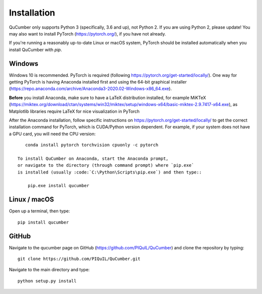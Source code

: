 ========================
Installation
========================

QuCumber only supports Python 3 (specifically, 3.6 and up), not Python 2.
If you are using Python 2, please update! You may also want to install PyTorch
(https://pytorch.org/), if you have not already.

If you're running a reasonably up-to-date Linux or macOS system, PyTorch should
be installed automatically when you install QuCumber with `pip`.

-------
Windows
-------

Windows 10 is recommended. PyTorch is required (following
https://pytorch.org/get-started/locally/). One way for getting PyTorch is having
Anaconda installed first and using the 64-bit graphical installer
(https://repo.anaconda.com/archive/Anaconda3-2020.02-Windows-x86_64.exe).

**Before** you install Anaconda, make sure to have a LaTeX distribution installed,
for example MiKTeX
(https://miktex.org/download/ctan/systems/win32/miktex/setup/windows-x64/basic-miktex-2.9.7417-x64.exe),
as Matplotlib libraries require LaTeX for nice visualization in PyTorch

After the Anaconda installation, follow specific instructions on
https://pytorch.org/get-started/locally/ to get the correct
installation command for PyTorch, which is CUDA/Python version dependent. For
example, if your system does not have a GPU card, you will need the CPU version::

    conda install pytorch torchvision cpuonly -c pytorch

 To install QuCumber on Anaconda, start the Anaconda prompt,
 or navigate to the directory (through command prompt) where `pip.exe`
 is installed (usually :code:`C:\Python\Scripts\pip.exe`) and then type::

     pip.exe install qucumber


-------------
Linux / macOS
-------------

Open up a terminal, then type::

    pip install qucumber


-------
GitHub
-------

Navigate to the qucumber page on GitHub (https://github.com/PIQuIL/QuCumber)
and clone the repository by typing::

    git clone https://github.com/PIQuIL/QuCumber.git

Navigate to the main directory and type::

    python setup.py install
